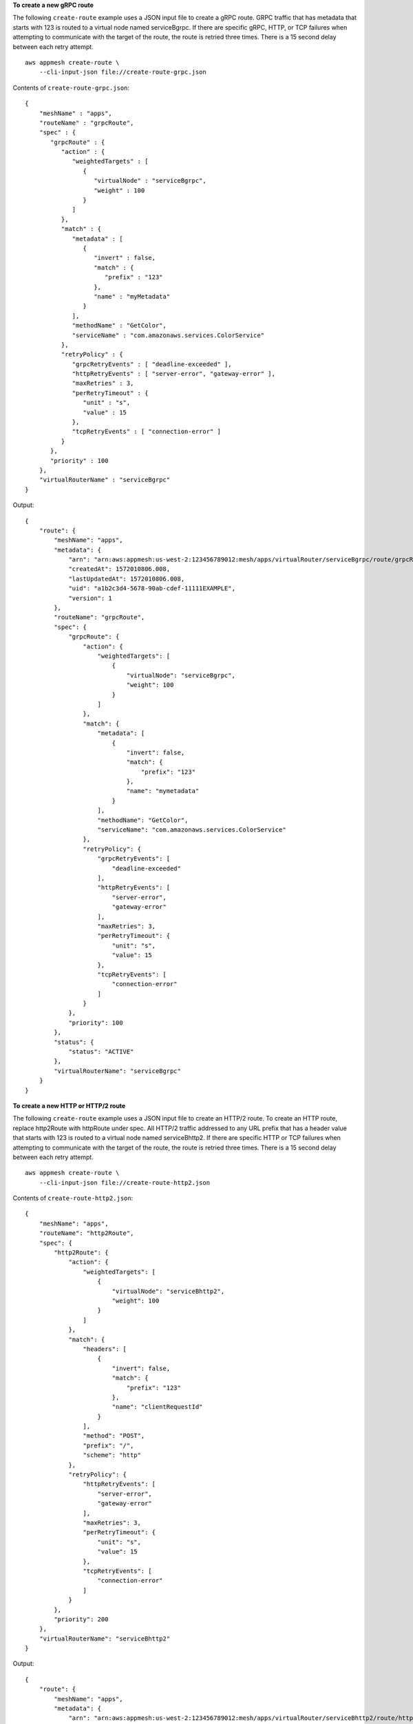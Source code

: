 **To create a new gRPC route**

The following ``create-route`` example uses a JSON input file to create a gRPC route. GRPC traffic that has metadata that starts with 123 is routed to a virtual node named serviceBgrpc. If there are specific gRPC, HTTP, or TCP failures when attempting to communicate with the target of the route, the route is retried three times. There is a 15 second delay between each retry attempt. ::

    aws appmesh create-route \
        --cli-input-json file://create-route-grpc.json

Contents of ``create-route-grpc.json``::

    {
        "meshName" : "apps",
        "routeName" : "grpcRoute",
        "spec" : {
           "grpcRoute" : {
              "action" : {
                 "weightedTargets" : [
                    {
                       "virtualNode" : "serviceBgrpc",
                       "weight" : 100
                    }
                 ]
              },
              "match" : {
                 "metadata" : [
                    {
                       "invert" : false,
                       "match" : {
                          "prefix" : "123"
                       },
                       "name" : "myMetadata"
                    }
                 ],
                 "methodName" : "GetColor",
                 "serviceName" : "com.amazonaws.services.ColorService"
              },
              "retryPolicy" : {
                 "grpcRetryEvents" : [ "deadline-exceeded" ],
                 "httpRetryEvents" : [ "server-error", "gateway-error" ],
                 "maxRetries" : 3,
                 "perRetryTimeout" : {
                    "unit" : "s",
                    "value" : 15
                 },
                 "tcpRetryEvents" : [ "connection-error" ]
              }
           },
           "priority" : 100
        },
        "virtualRouterName" : "serviceBgrpc"
    }

Output::

    {
        "route": {
            "meshName": "apps",
            "metadata": {
                "arn": "arn:aws:appmesh:us-west-2:123456789012:mesh/apps/virtualRouter/serviceBgrpc/route/grpcRoute",
                "createdAt": 1572010806.008,
                "lastUpdatedAt": 1572010806.008,
                "uid": "a1b2c3d4-5678-90ab-cdef-11111EXAMPLE",
                "version": 1
            },
            "routeName": "grpcRoute",
            "spec": {
                "grpcRoute": {
                    "action": {
                        "weightedTargets": [
                            {
                                "virtualNode": "serviceBgrpc",
                                "weight": 100
                            }
                        ]
                    },
                    "match": {
                        "metadata": [
                            {
                                "invert": false,
                                "match": {
                                    "prefix": "123"
                                },
                                "name": "mymetadata"
                            }
                        ],
                        "methodName": "GetColor",
                        "serviceName": "com.amazonaws.services.ColorService"
                    },
                    "retryPolicy": {
                        "grpcRetryEvents": [
                            "deadline-exceeded"
                        ],
                        "httpRetryEvents": [
                            "server-error",
                            "gateway-error"
                        ],
                        "maxRetries": 3,
                        "perRetryTimeout": {
                            "unit": "s",
                            "value": 15
                        },
                        "tcpRetryEvents": [
                            "connection-error"
                        ]
                    }
                },
                "priority": 100
            },
            "status": {
                "status": "ACTIVE"
            },
            "virtualRouterName": "serviceBgrpc"
        }
    }

**To create a new HTTP or HTTP/2 route**

The following ``create-route`` example uses a JSON input file to create an HTTP/2 route. To create an HTTP route, replace http2Route with httpRoute under spec. All HTTP/2 traffic addressed to any URL prefix that has a header value that starts with 123 is routed to a virtual node named serviceBhttp2. If there are specific HTTP or TCP failures when attempting to communicate with the target of the route, the route is retried three times. There is a 15 second delay between each retry attempt. ::

    aws appmesh create-route \
        --cli-input-json file://create-route-http2.json

Contents of ``create-route-http2.json``::

    {
        "meshName": "apps",
        "routeName": "http2Route",
        "spec": {
            "http2Route": {
                "action": {
                    "weightedTargets": [
                        {
                            "virtualNode": "serviceBhttp2",
                            "weight": 100
                        }
                    ]
                },
                "match": {
                    "headers": [
                        {
                            "invert": false,
                            "match": {
                                "prefix": "123"
                            },
                            "name": "clientRequestId"
                        }
                    ],
                    "method": "POST",
                    "prefix": "/",
                    "scheme": "http"
                },
                "retryPolicy": {
                    "httpRetryEvents": [
                        "server-error",
                        "gateway-error"
                    ],
                    "maxRetries": 3,
                    "perRetryTimeout": {
                        "unit": "s",
                        "value": 15
                    },
                    "tcpRetryEvents": [
                        "connection-error"
                    ]
                }
            },
            "priority": 200
        },
        "virtualRouterName": "serviceBhttp2"
    }

Output::

    {
        "route": {
            "meshName": "apps",
            "metadata": {
                "arn": "arn:aws:appmesh:us-west-2:123456789012:mesh/apps/virtualRouter/serviceBhttp2/route/http2Route",
                "createdAt": 1572011008.352,
                "lastUpdatedAt": 1572011008.352,
                "uid": "a1b2c3d4-5678-90ab-cdef-11111EXAMPLE",
                "version": 1
            },
            "routeName": "http2Route",
            "spec": {
                "http2Route": {
                    "action": {
                        "weightedTargets": [
                            {
                                "virtualNode": "serviceBhttp2",
                                "weight": 100
                            }
                        ]
                    },
                    "match": {
                        "headers": [
                            {
                                "invert": false,
                                "match": {
                                    "prefix": "123"
                                },
                                "name": "clientRequestId"
                            }
                        ],
                        "method": "POST",
                        "prefix": "/",
                        "scheme": "http"
                    },
                    "retryPolicy": {
                        "httpRetryEvents": [
                            "server-error",
                            "gateway-error"
                        ],
                        "maxRetries": 3,
                        "perRetryTimeout": {
                            "unit": "s",
                            "value": 15
                        },
                        "tcpRetryEvents": [
                            "connection-error"
                        ]
                    }
                },
                "priority": 200
            },
            "status": {
                "status": "ACTIVE"
            },
            "virtualRouterName": "serviceBhttp2"
        }
    }

**To create a new TCP route**

The following ``create-route`` example uses a JSON input file to create a TCP route. 75 percent of traffic is routed to a virtual node named serviceBtcp, and 25 percent of traffic is routed to a virtual node named serviceBv2tcp. Specifying different weightings for different targets is an effective way to do a deployment of a new version of an application. You can adjust the weights so that eventually, 100 percent of all traffic is routed to a target that has the new version of an application. ::

    aws appmesh create-route \
        --cli-input-json file://create-route-tcp.json

Contents of create-route-tcp.json::

    {
        "meshName": "apps",
        "routeName": "tcpRoute",
        "spec": {
            "priority": 300,
            "tcpRoute": {
                "action": {
                    "weightedTargets": [
                        {
                            "virtualNode": "serviceBtcp",
                            "weight": 75
                        },
                        {
                            "virtualNode": "serviceBv2tcp",
                            "weight": 25
                        }
                    ]
                }
            }
        },
        "virtualRouterName": "serviceBtcp"
    }

Output::

    {
        "route": {
            "meshName": "apps",
            "metadata": {
                "arn": "arn:aws:appmesh:us-west-2:123456789012:mesh/apps/virtualRouter/serviceBtcp/route/tcpRoute",
                "createdAt": 1572011436.26,
                "lastUpdatedAt": 1572011436.26,
                "uid": "a1b2c3d4-5678-90ab-cdef-11111EXAMPLE",
                "version": 1
            },
            "routeName": "tcpRoute",
            "spec": {
                "priority": 300,
                "tcpRoute": {
                    "action": {
                        "weightedTargets": [
                            {
                                "virtualNode": "serviceBtcp",
                                "weight": 75
                            },
                            {
                                "virtualNode": "serviceBv2tcp",
                                "weight": 25
                            }
                        ]
                    }
                }
            },
            "status": {
                "status": "ACTIVE"
            },
            "virtualRouterName": "serviceBtcp"
        }
    }

For more information, see `Routes <https://docs.aws.amazon.com/app-mesh/latest/userguide/routes.html>`__ in the *AWS App Mesh User Guide*.
